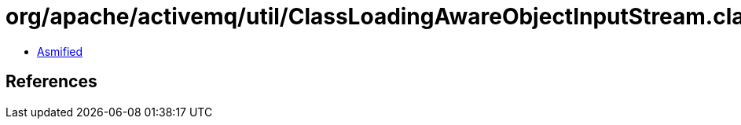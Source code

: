 = org/apache/activemq/util/ClassLoadingAwareObjectInputStream.class

 - link:ClassLoadingAwareObjectInputStream-asmified.java[Asmified]

== References

